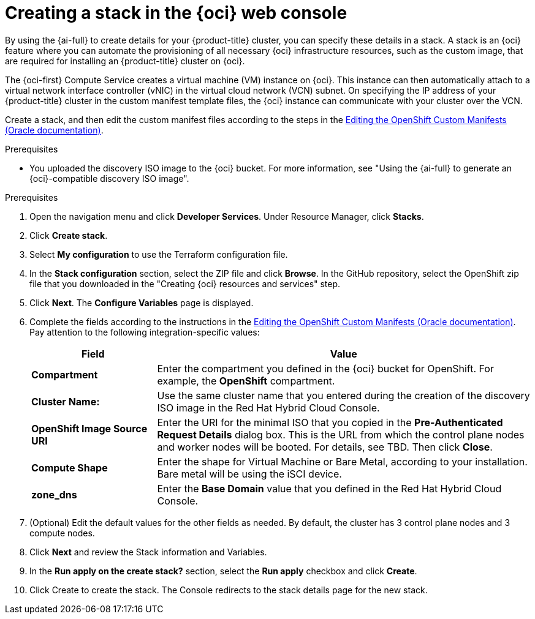 // Module included in the following assemblies:
//
// * installing/installing_oci/installing-oci-assisted-installer.adoc

:_mod-docs-content-type: PROCEDURE
[id="creating-stack-in-oci_{context}"]
= Creating a stack in the {oci} web console

By using the {ai-full} to create details for your {product-title} cluster, you can specify these details in a stack. A stack is an {oci} feature where you can automate the provisioning of all necessary {oci} infrastructure resources, such as the custom image, that are required for installing an {product-title} cluster on {oci}.

The {oci-first} Compute Service creates a virtual machine (VM) instance on {oci}. This instance can then automatically attach to a virtual network interface controller (vNIC) in the virtual cloud network (VCN) subnet. On specifying the IP address of your {product-title} cluster in the custom manifest template files, the {oci} instance can communicate with your cluster over the VCN.

Create a stack, and then edit the custom manifest files according to the steps in the link:https://docs.oracle.com/iaas/Content/openshift-on-oci/installing-assisted.htm#install-cluster-edit-manifests[Editing the OpenShift Custom Manifests (Oracle documentation)].

.Prerequisites

* You uploaded the discovery ISO image to the {oci} bucket. For more information, see "Using the {ai-full} to generate an {oci}-compatible discovery ISO image".

.Prerequisites

//Steps below taken from the link above

. Open the navigation menu and click *Developer Services*. Under Resource Manager, click *Stacks*. 

. Click *Create stack*. 

. Select *My configuration* to use the Terraform configuration file.

. In the *Stack configuration* section, select the ZIP file and click *Browse*. In the GitHub repository, select the OpenShift zip file that you downloaded in the "Creating {oci} resources and services" step. 
//Is this correct? This is the part that is not clear to me?

. Click *Next*. The *Configure Variables* page is displayed.

. Complete the fields according to the instructions in the link:https://docs.oracle.com/iaas/Content/openshift-on-oci/installing-assisted.htm#install-cluster-edit-manifests[Editing the OpenShift Custom Manifests (Oracle documentation)]. Pay attention to the following integration-specific values:
// There are probably a lot more - didn't copy the whole section over
+
[cols="1,3",options="header",subs="quotes"]
|===
|Field |Value

|*Compartment*
|Enter the compartment you defined in the {oci} bucket for OpenShift. For example, the *OpenShift* compartment.

|*Cluster Name:*
|Use the same cluster name that you entered during the creation of the discovery ISO image in the Red Hat Hybrid Cloud Console.

|*OpenShift Image Source URI*
|Enter the URI for the minimal ISO that you copied in the *Pre-Authenticated Request Details* dialog box. This is the URL from which the control plane nodes and worker nodes will be booted. For details, see TBD. Then click *Close*.

|*Compute Shape*
|Enter the shape for Virtual Machine or Bare Metal, according to your installation. Bare metal will be using the iSCI device.

|*zone_dns*
|Enter the *Base Domain* value that you defined in the Red Hat Hybrid Cloud Console.
|===

. (Optional) Edit the default values for the other fields as needed. By default, the cluster has 3 control plane nodes and 3 compute nodes.

. Click *Next* and review the Stack information and Variables.

. In the *Run apply on the create stack?* section, select the *Run apply* checkbox and click *Create*.

. Click Create to create the stack. The Console redirects to the stack details page for the new stack.

//This was there previously but may have changed. On the stack details page, click Apply to create an apply job and provision the infrastructure for the cluster. After running an apply job, get the job's details to check its status. Succeeded (SUCCEEDED) indicates that the job has completed.

